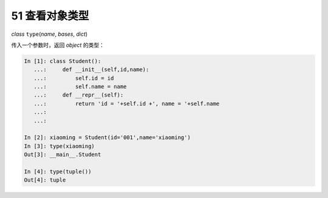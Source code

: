 51 查看对象类型
---------------

*class* ``type``\ (*name*, *bases*, *dict*)

传入一个参数时，返回 *object* 的类型：

.. code:: python

   In [1]: class Student():
      ...:     def __init__(self,id,name):
      ...:         self.id = id
      ...:         self.name = name
      ...:     def __repr__(self):
      ...:         return 'id = '+self.id +', name = '+self.name
      ...: 
      ...: 

   In [2]: xiaoming = Student(id='001',name='xiaoming')
   In [3]: type(xiaoming)
   Out[3]: __main__.Student

   In [4]: type(tuple())
   Out[4]: tuple

.. _header-n1568:
